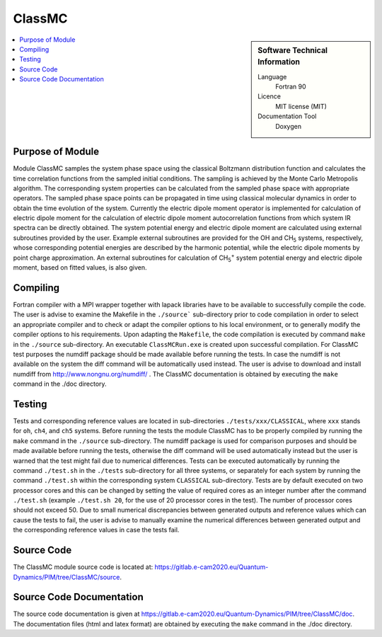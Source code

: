 .. _classmc:

####################
ClassMC
####################

.. sidebar:: Software Technical Information

  Language
    Fortran 90

  Licence
    MIT license (MIT)

  Documentation Tool
    Doxygen

.. contents:: :local:

.. This is an example of what a *module* for E-CAM looks like. Please add to this template any additional items that are
.. straightforward to fill out in the general case. You are free add any level of complexity you wish (within the bounds of
.. what ReST_ can do).

.. To add your module, fork this GitLab repository to your account on GitLab. Clone your repository, make a feature branch
.. and add a directory that will contain your module information. Copy this :download:`readme.rst` file there. Push your
.. changes back to GitLab and immediately open a merge request from your feature branch against our repository. We can
.. discuss your module in the merge request and help you get it accepted.

.. Add technical info as a sidebar and allow text below to wrap around it

Purpose of Module
_________________

Module ClassMC samples the system phase space using the classical Boltzmann distribution function and calculates the
time correlation functions from the sampled initial conditions.
The sampling is achieved by the Monte Carlo Metropolis algorithm. 
The corresponding system properties can be calculated from the sampled phase space with appropriate operators. 
The sampled phase space points can be propagated in time using classical molecular dynamics in order to obtain the time
evolution of the system.
Currently the electric dipole moment operator is implemented for calculation of electric dipole moment for the 
calculation of electric dipole moment autocorrelation functions from which system IR spectra can be directly obtained. 
The system potential energy and electric dipole moment are calculated using external subroutines provided by the user. 
Example external subroutines are provided for the OH and CH\ :sub:`5` \ systems, respectively, whose corresponding
potential energies are described by the harmonic potential,
while the electric dipole moments by point charge approximation. An external subroutines for calculation of
CH\ :sub:`5`:sup:`+` \ system potential energy and electric dipole moment, based on fitted values, is also given.



Compiling
_________

Fortran compiler with a MPI wrapper together with lapack libraries have to be available to successfully compile the code.
The user is advise to examine the Makefile in the ``./source``` sub-directory prior to code compilation in order to
select an appropriate compiler and to check or adapt the compiler options to his local environment, or to generally
modify the compiler options to his requirements.
Upon adapting the ``Makefile``, the code compilation is executed by command ``make`` in the ``./source`` sub-directory.
An executable ``ClassMCRun.exe`` is created upon successful compilation.
For ClassMC test purposes the numdiff package should be made available before running the tests. 
In case the numdiff is not available on the system the diff command will be automatically used instead. 
The user is advise to download and install numdiff from http://www.nongnu.org/numdiff/ .
The ClassMC documentation is obtained by executing the ``make`` command in the ./doc directory.


Testing
_______

Tests and corresponding reference values are located in sub-directories ``./tests/xxx/CLASSICAL``, where ``xxx`` stands
for ``oh``, ``ch4``, and ``ch5`` systems.
Before running the tests the module ClassMC has to be properly compiled by running the ``make`` command in the
``./source`` sub-directory.
The numdiff package is used for comparison purposes and should be made available before running the tests, 
otherwise the diff command will be used automatically instead but the user is warned that the test might fail 
due to numerical differences. 
Tests can be executed automatically by running the command ``./test.sh`` in the ``./tests`` sub-directory
for all three systems, or separately for each system by running the command ``./test.sh`` within the corresponding
system ``CLASSICAL`` sub-directory.
Tests are by default executed on two processor cores and this can be changed by setting the value of required 
cores as an integer number after the command ``./test.sh`` (example ``./test.sh 20``, for the use of 20 processor
cores in the test). The number of processor cores should not exceed 50. 
Due to small numerical discrepancies between generated outputs and reference values which can cause the tests to fail, 
the user is advise to manually examine the numerical differences between generated output and the corresponding 
reference values in case the tests fail.


Source Code
___________

The ClassMC module source code is located at: https://gitlab.e-cam2020.eu/Quantum-Dynamics/PIM/tree/ClassMC/source.


Source Code Documentation
_________________________

The source code documentation is given at https://gitlab.e-cam2020.eu/Quantum-Dynamics/PIM/tree/ClassMC/doc.
The documentation files (html and latex format) are obtained by executing the ``make`` command in the ./doc directory.
